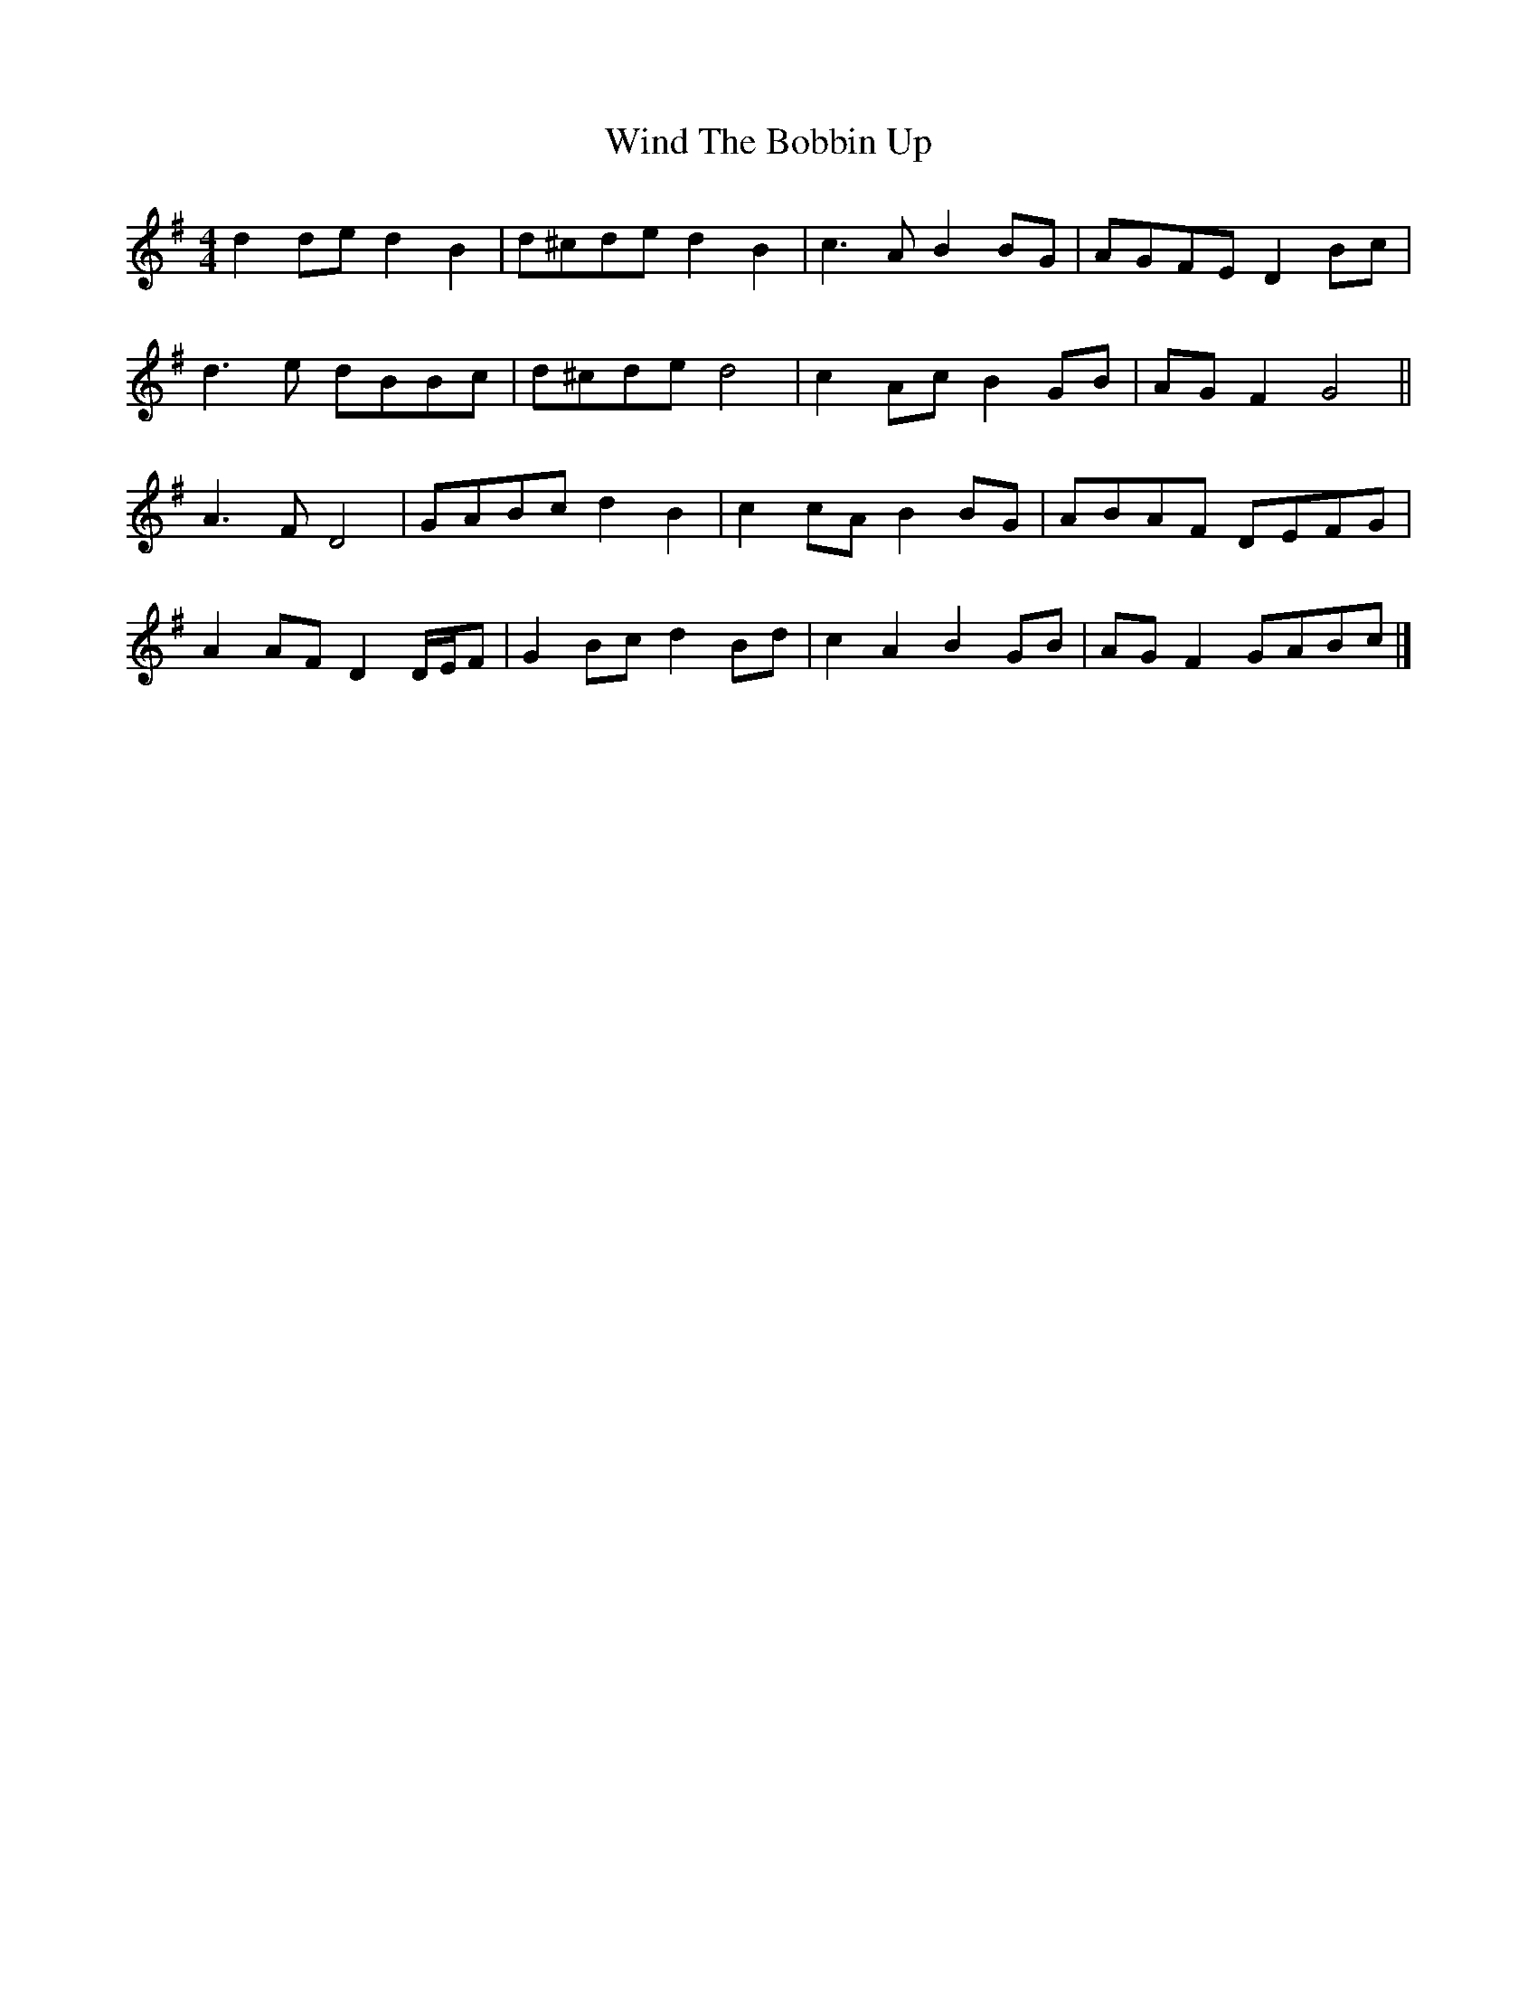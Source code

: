 X: 2
T: Wind The Bobbin Up
Z: ceolachan
S: https://thesession.org/tunes/12528#setting21033
R: barndance
M: 4/4
L: 1/8
K: Gmaj
d2 de d2 B2 | d^cde d2 B2 | c3 A B2 BG | AGFE D2 Bc |
d3 e dBBc | d^cde d4 | c2 Ac B2 GB | AG F2 G4 ||
A3 F D4 | GABc d2 B2 | c2 cA B2 BG | ABAF DEFG |
A2 AF D2 D/E/F | G2 Bc d2 Bd | c2 A2 B2 GB | AG F2 GABc |]
